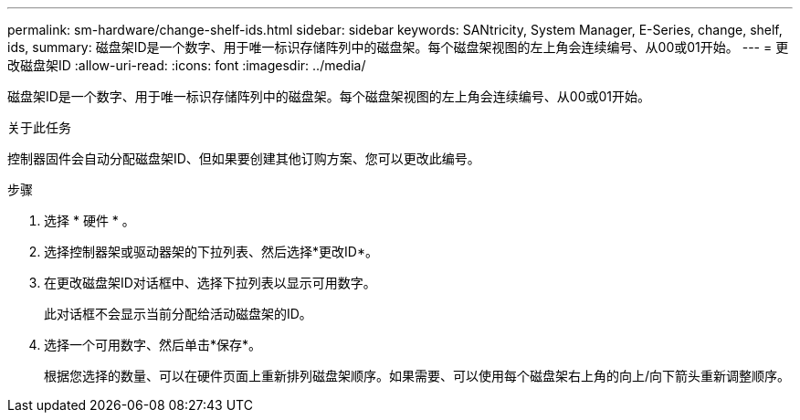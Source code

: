 ---
permalink: sm-hardware/change-shelf-ids.html 
sidebar: sidebar 
keywords: SANtricity, System Manager, E-Series, change, shelf, ids, 
summary: 磁盘架ID是一个数字、用于唯一标识存储阵列中的磁盘架。每个磁盘架视图的左上角会连续编号、从00或01开始。 
---
= 更改磁盘架ID
:allow-uri-read: 
:icons: font
:imagesdir: ../media/


[role="lead"]
磁盘架ID是一个数字、用于唯一标识存储阵列中的磁盘架。每个磁盘架视图的左上角会连续编号、从00或01开始。

.关于此任务
控制器固件会自动分配磁盘架ID、但如果要创建其他订购方案、您可以更改此编号。

.步骤
. 选择 * 硬件 * 。
. 选择控制器架或驱动器架的下拉列表、然后选择*更改ID*。
. 在更改磁盘架ID对话框中、选择下拉列表以显示可用数字。
+
此对话框不会显示当前分配给活动磁盘架的ID。

. 选择一个可用数字、然后单击*保存*。
+
根据您选择的数量、可以在硬件页面上重新排列磁盘架顺序。如果需要、可以使用每个磁盘架右上角的向上/向下箭头重新调整顺序。


